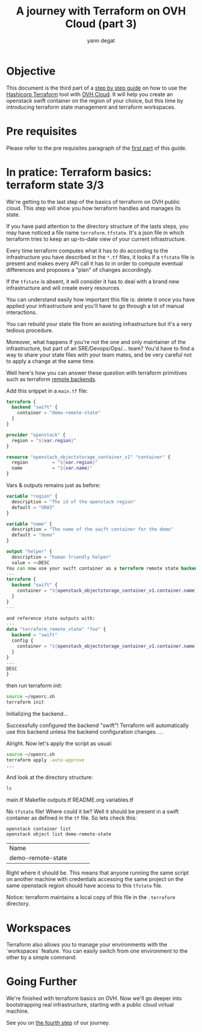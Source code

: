 #+TITLE: A journey with Terraform on OVH Cloud (part 3)
#+AUTHOR: yann degat
#+EMAIL: yann.degat@corp.ovh.com

* Objective

This document is the third part of a [[../0-simple-terraform/README.md][step by step guide]] on how to use 
the [[https://terraform.io][Hashicorp Terraform]] tool with [[https://www.ovh.com/fr/public-cloud/instances/][OVH Cloud]]. It will help you create 
an openstack swift container on the region of your choice, but this
time by introducing terraform state management and terraform workspaces.


* Pre requisites

Please refer to the pre requisites paragraph of the [[../0-simple-terraform/README.md][first part]] of this guide.


* In pratice: Terraform basics: terraform state 3/3

We're getting to the last step of the basics of terraform on OVH public cloud.
This step will show you how terraform handles and manages its state.

If you have paid attention to the directory structure of the lasts steps, 
you may have noticed a file name ~terraform.tfstate~. It's a json file
in which terraform tries to keep an up-to-date view of your current infrastructure.

Every time terraform computes what it has to do according to the infrastructure
you have described in the ~*.tf~ files, it looks if a ~tfstate~ file is present
and makes every API call it has to in order to compute eventual differences and
proposes a "plan" of changes accordingly.

If the ~tfstate~ is absent, it will consider it has to deal with a brand new infrastructure
and will create every resources.

You can understand easily how important this file is: delete it once you have applied 
your infrastructure and you'll have to go through a lot of manual interactions.

You can rebuild your state file from an existing infrastructure but it's a very 
tedious procedure.

Moreover, what happens if you're not the one and only maintainer of the infrastructure, 
but part of an SRE/Devops/Ops/... team? You'd have to find a way to share your state
files with your team mates, and be very careful not to apply a change at the same time.

Well here's how you can answer these question with terraform primitives such as 
terraform [[https://www.terraform.io/intro/getting-started/remote.html][remote backends]].

Add this snippet in a ~main.tf~ file:
#+BEGIN_SRC terraform :eval never-export :tangle main.tf
terraform {
  backend "swift" {
    container = "demo-remote-state"
  }
}

provider "openstack" {
  region = "${var.region}"
}

resource "openstack_objectstorage_container_v1" "container" {
  region         = "${var.region}"
  name           = "${var.name}"
}
#+END_SRC

Vars & outputs remains just as before:

#+BEGIN_SRC terraform :eval never-export :tangle variables.tf
variable "region" {
  description = "The id of the openstack region"
  default = "GRA3"
}

variable "name" {
  description = "The name of the swift container for the demo"
  default = "demo"
}
#+END_SRC

#+BEGIN_SRC terraform :eval never-export :tangle outputs.tf
output "helper" {
  description = "human friendly helper"
  value = <<DESC
You can now use your swift container as a terraform remote state backend, such as:
---
terraform {
  backend "swift" {
    container = "${openstack_objectstorage_container_v1.container.name}"
  }
}
---

and reference state outputs with:
---
data "terraform_remote_state" "foo" {
  backend = "swift"
  config {
    container = "${openstack_objectstorage_container_v1.container.name}"
  }
}
---
DESC
}
#+END_SRC

then run terraform init:


#+BEGIN_SRC bash :session *journey* :results output pp  :eval never-export
source ~/openrc.sh
terraform init
#+END_SRC

#+BEGIN_EXAMPLE bash
Initializing the backend...

Successfully configured the backend "swift"! Terraform will automatically
use this backend unless the backend configuration changes.
...
#+END_EXAMPLE  

Alright. Now let's apply the script as usual:
#+BEGIN_SRC bash :session *journey* :results output pp  :eval never-export
source ~/openrc.sh
terraform apply -auto-approve
...
#+END_SRC

And look at the directory structure:
#+BEGIN_SRC bash :session *journey* :results output pp  :eval never-export
ls 
#+END_SRC

#+BEGIN_EXAMPLE bash
main.tf  Makefile  outputs.tf  README.org  variables.tf
#+END_EXAMPLE  

No ~tfstate~ file! Where could it be? Well it should be present in a swift container
as defined in the ~tf~ file. So lets check this:

#+BEGIN_SRC bash :session *journey* :results output pp  :eval never-export
openstack container list
openstack object list demo-remote-state
#+END_SRC

#+BEGIN_EXAMPLE bash
+-------------------------------+
| Name                          |
+-------------------------------+
| demo-remote-state             |
+-------------------------------+
+------------+
| Name       |
+------------+
| tfstate.tf |
+------------+
#+END_EXAMPLE  

Right where it should be. This means that anyone running the same script on another
machine with credentials accessing the same project on the same openstack region
should have access to this ~tfstate~ file.

Notice: terraform maintains a local copy of this file in the ~.terraform~ directory.

* Workspaces

Terraform also allows you to manage your environments with the `workspaces` feature.
You can easily switch from one environment to the other by a simple command.


* Going Further

We're finished with terraform basics on OVH. Now we'll go deeper into bootstrapping 
real infrastructure, starting with a public cloud virtual machine.

See you on [[../3-simple-public-instance/README.md][the fourth step]] of our journey.
